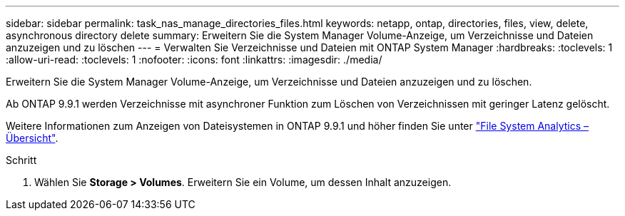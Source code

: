 ---
sidebar: sidebar 
permalink: task_nas_manage_directories_files.html 
keywords: netapp, ontap, directories, files, view, delete, asynchronous directory delete 
summary: Erweitern Sie die System Manager Volume-Anzeige, um Verzeichnisse und Dateien anzuzeigen und zu löschen 
---
= Verwalten Sie Verzeichnisse und Dateien mit ONTAP System Manager
:hardbreaks:
:toclevels: 1
:allow-uri-read: 
:toclevels: 1
:nofooter: 
:icons: font
:linkattrs: 
:imagesdir: ./media/


[role="lead"]
Erweitern Sie die System Manager Volume-Anzeige, um Verzeichnisse und Dateien anzuzeigen und zu löschen.

Ab ONTAP 9.9.1 werden Verzeichnisse mit asynchroner Funktion zum Löschen von Verzeichnissen mit geringer Latenz gelöscht.

Weitere Informationen zum Anzeigen von Dateisystemen in ONTAP 9.9.1 und höher finden Sie unter link:concept_nas_file_system_analytics_overview.html["File System Analytics – Übersicht"].

.Schritt
. Wählen Sie *Storage > Volumes*. Erweitern Sie ein Volume, um dessen Inhalt anzuzeigen.


